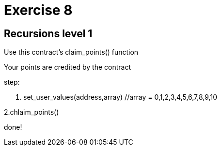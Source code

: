 = Exercise 8

== Recursions level 1

Use this contract's claim_points() function

Your points are credited by the contract

step:



1. set_user_values(address,array) //array = 0,1,2,3,4,5,6,7,8,9,10

2.chlaim_points()

done!

